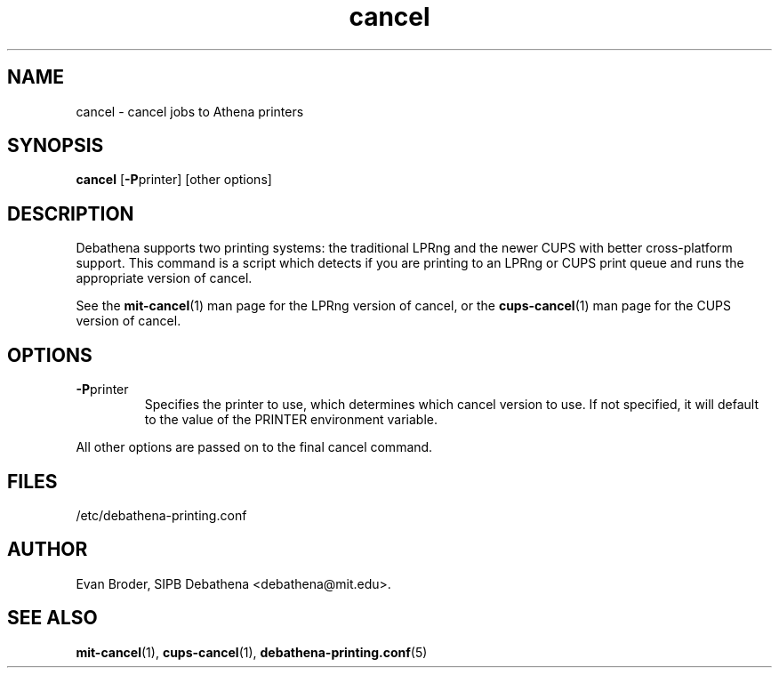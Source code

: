 .TH cancel 1 Debathena "November 2009" "Athena Printing"
.SH NAME
cancel \- cancel jobs to Athena printers
.SH SYNOPSIS
.B cancel
.RB [ \-P printer]
[other options]
.SH DESCRIPTION
Debathena supports two printing systems: the traditional LPRng and the
newer CUPS with better cross-platform support. This command is a script
which detects if you are printing to an LPRng or CUPS print queue and runs
the appropriate version of cancel.
.PP
See the
.BR mit-cancel (1)
man page for the LPRng version of cancel, or the
.BR cups-cancel (1)
man page for the CUPS version of cancel.
.SH OPTIONS
.TP
.BR \-P printer
Specifies the printer to use, which determines which cancel version to use. If not specified, it will default to the value of the PRINTER environment variable.
.PP
All other options are passed on to the final cancel command.
.SH FILES
/etc/debathena-printing.conf
.SH AUTHOR
Evan Broder, SIPB Debathena <debathena@mit.edu>.
.SH SEE ALSO
.BR mit-cancel (1),
.BR cups-cancel (1),
.BR debathena-printing.conf (5)
